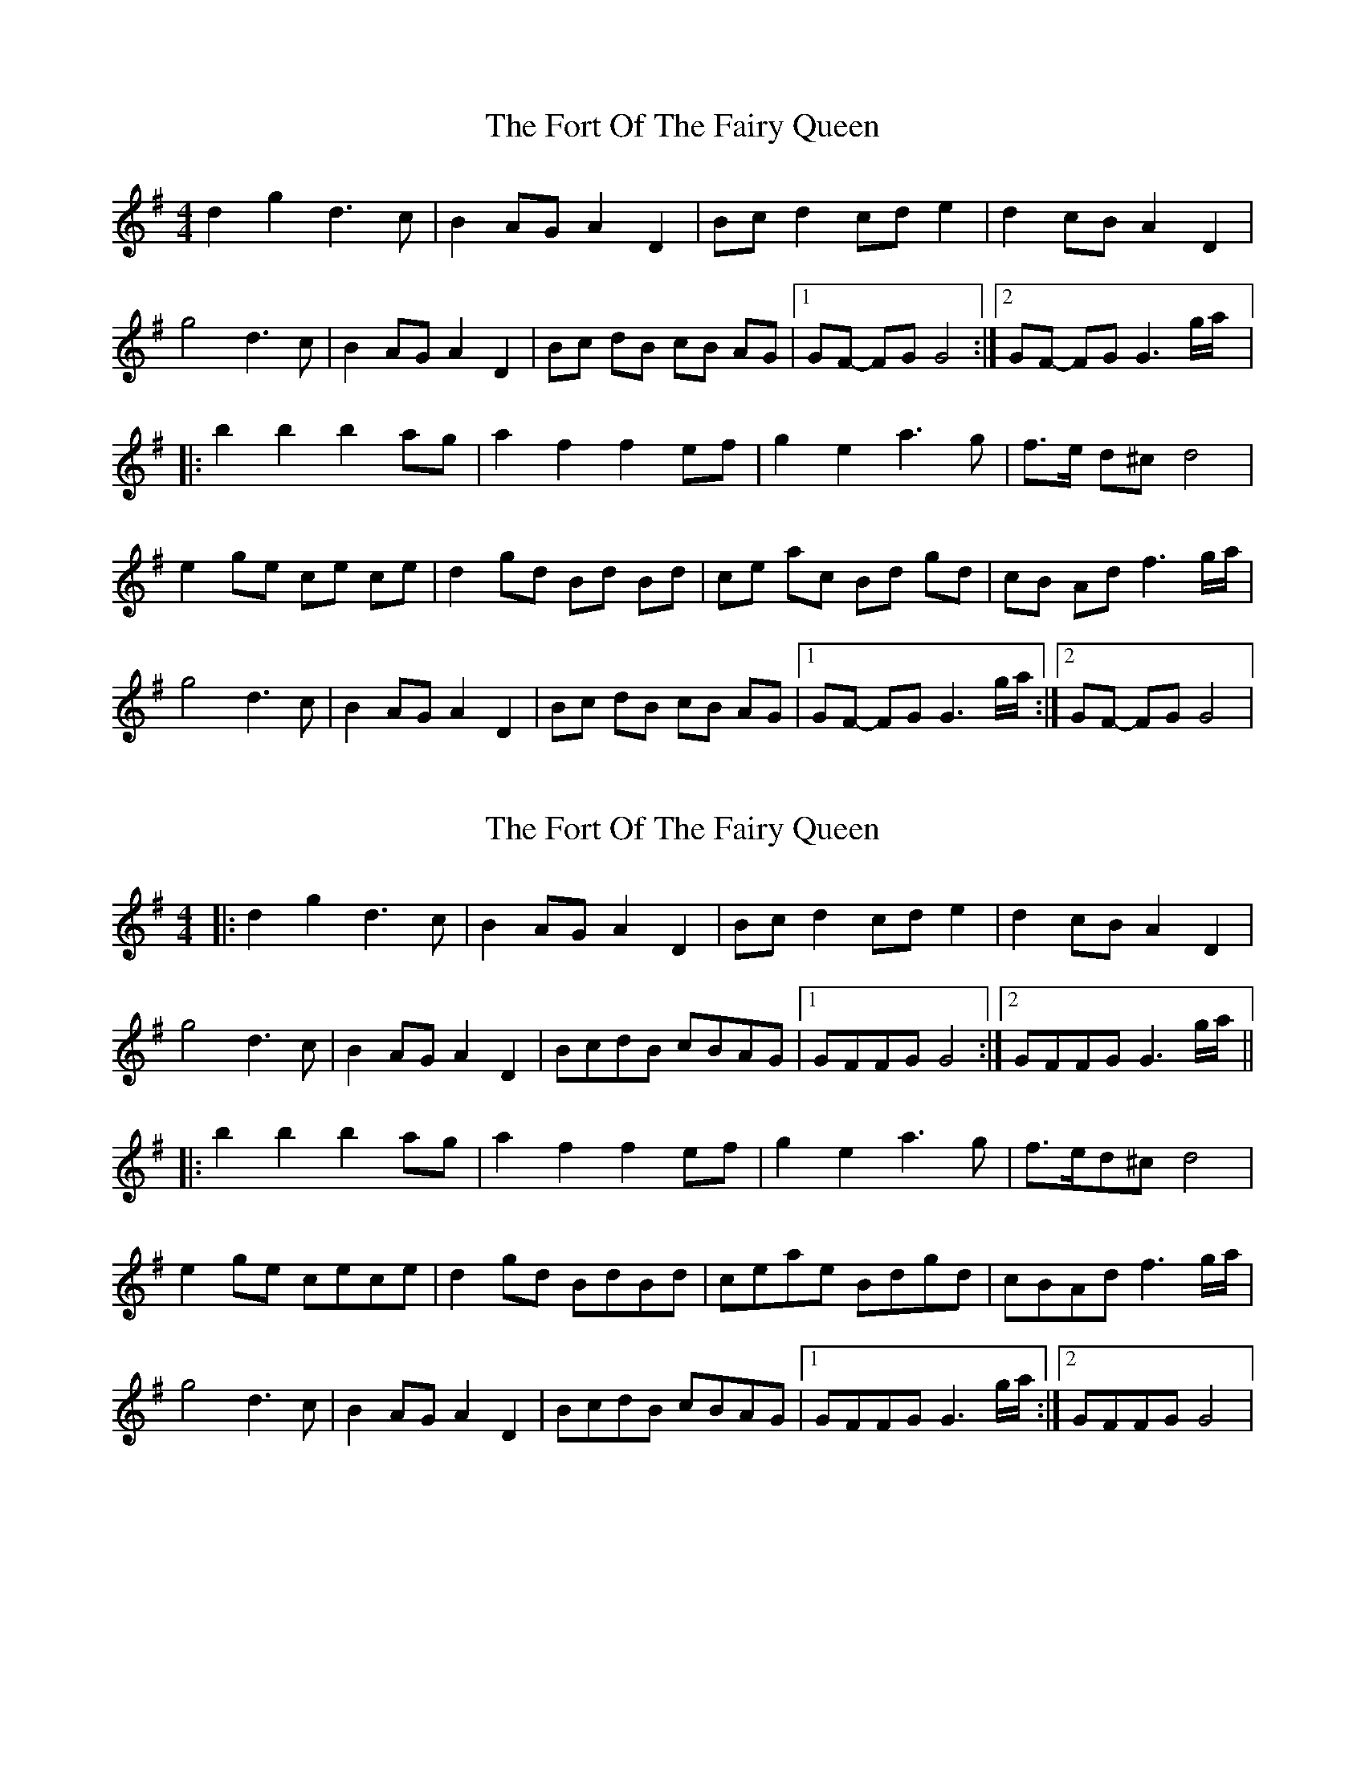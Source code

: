 X: 1
T: Fort Of The Fairy Queen, The
Z: gian marco
S: https://thesession.org/tunes/3464#setting3464
R: reel
M: 4/4
L: 1/8
K: Gmaj
d2g2d3c|B2AGA2D2|Bcd2cde2|d2cBA2D2|
g4d3c|B2AGA2D2|Bc dB cB AG|1GF- FG G4:|2GF- FG G3g/a/|:
b2b2b2ag|a2f2f2ef|g2e2a3g|f>e d^c d4|
e2ge ce ce|d2gd Bd Bd|ce ac Bd gd|cB Ad f3g/a/|
g4d3c|B2AGA2D2|Bc dB cB AG|1GF- FG G3g/a/:|2GF- FG G4|
X: 2
T: Fort Of The Fairy Queen, The
Z: JACKB
S: https://thesession.org/tunes/3464#setting24123
R: reel
M: 4/4
L: 1/8
K: Gmaj
|:d2 g2 d3c|B2 AG A2 D2|Bc d2 cd e2|d2 cB A2 D2|
g4 d3c|B2 AG A2 D2|BcdB cBAG|1GFFG G4:|2GFFG G3g/a/||
|:b2 b2 b2 ag|a2 f2 f2 ef|g2 e2 a3g|f>ed^c d4|
e2 ge cece|d2 gd BdBd|ceae Bdgd|cBAd f3g/a/|
g4 d3c|B2 AG A2 D2|BcdB cBAG|1GFFG G3g/a/:|2GFFG G4|
